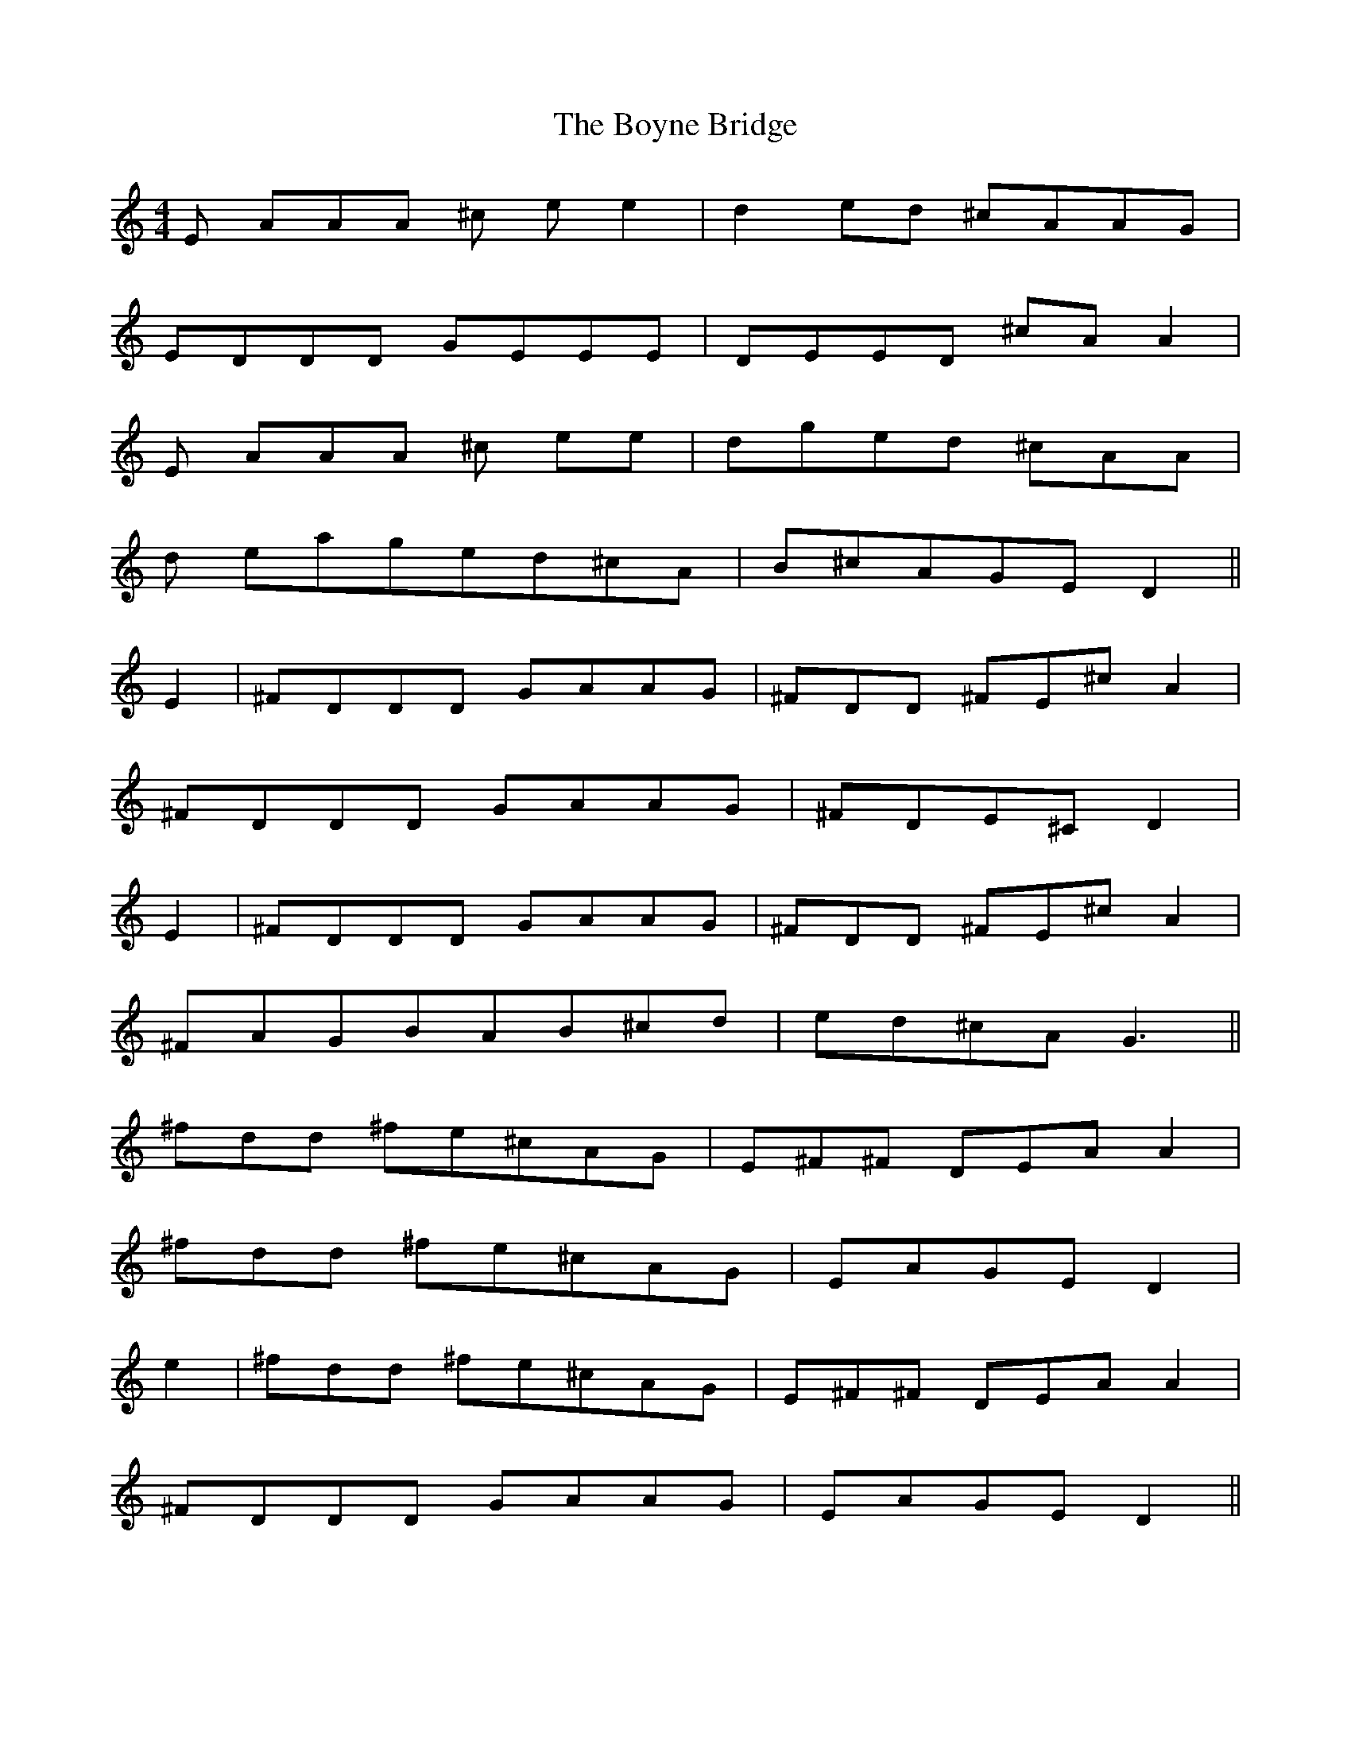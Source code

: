 X: 4675
T: Boyne Bridge, The
R: reel
M: 4/4
K: Aminor
E AAA ^c ee2|d2 ed ^cAAG|
EDDD GEEE|DEED ^cAA2|
E AAA ^c ee|dged ^cAA|
d eaged^cA|B^cAGED2||
E2|^FDDD GAAG|^FDD ^FE^cA2|
^FDDD GAAG|^FDE^CD2|
E2|^FDDD GAAG|^FDD ^FE^cA2|
^FAGBAB^cd|ed^cAG3||
^fdd ^fe^cAG|E^F^F DEAA2|
^fdd ^fe^cAG|EAGED2|
e2|^fdd ^fe^cAG|E^F^F DEAA2|
^FDDD GAAG|EAGE D2||

